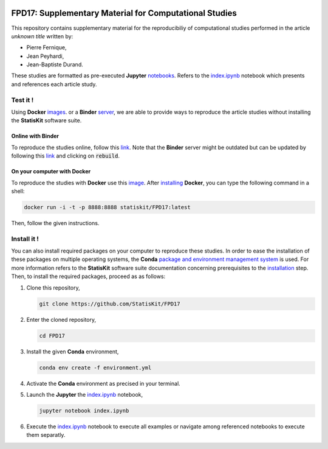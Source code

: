 .. image:: https://travis-ci.org/StatisKit/FPD17.svg?branch=master
   :target: https://travis-ci.org/StatisKit/FPD17
  
.. image:: https://ci.appveyor.com/api/projects/status/jbvyy4sko6bhorx2/branch/master
   :target: https://ci.appveyor.com/api/projects/status/jbvyy4sko6bhorx2/branch/master


FPD17: Supplementary Material for Computational Studies 
#######################################################

This repository contains supplementary material for the reproducibiliy of computational studies performed in the article *unknown title* written by:

* Pierre Fernique,
* Jean Peyhardi,
* Jean-Baptiste Durand.

These studies are formatted as pre-executed **Jupyter** `notebooks <https://jupyter.readthedocs.io/en/latest/index.html>`_.
Refers to the `index.ipynb <index.ipynb>`_ notebook which presents and references each article study.

Test it !
=========

Using **Docker** `images <http://docs.mybinder.org/>`_. or a **Binder** `server <https://docs.docker.com/>`_, we are able to provide ways to reproduce the article studies without installing the **StatisKit** software suite.
    
Online with **Binder**
----------------------

To reproduce the studies online, follow this `link <http://mybinder.org/repo/statiskit/fpd17>`_.
Note that the **Binder** server might be outdated but can be updated by following this `link <http://mybinder.org/status/statiskit/fpd17>`_ and clicking on :code:`rebuild`.

On your computer with **Docker**
--------------------------------

To reproduce the studies with **Docker** use this `image <https://hub.docker.com/r/statiskit/FPF17/tags>`_.
After `installing <https://docs.docker.com/engine/installation/>`_ **Docker**, you can type the following command in a shell:

.. code-block:: console

    docker run -i -t -p 8888:8888 statiskit/FPD17:latest
   
Then, follow the given instructions.

Install it !
============

You can also install required packages on your computer to reproduce these studies.
In order to ease the installation of these packages on multiple operating systems, the **Conda** `package and environment management system <https://conda.io/docs/>`_ is used.
For more information refers to the **StatisKit** software suite documentation concerning prerequisites to the `installation <http://statiskit.readthedocs.io/en/latest/user/install_it.html>`_ step.
Then, to install the required packages, proceed as as follows:

1. Clone this repository,

   .. code:: console
   
     git clone https://github.com/StatisKit/FPD17
     
2. Enter the cloned repository,

   .. code:: console
   
     cd FPD17
     
3. Install the given **Conda** environment,

   .. code:: console

     conda env create -f environment.yml
  
4. Activate the **Conda** environment as precised in your terminal.

5. Launch the **Jupyter** the `index.ipynb <index.ipynb>`_ notebook,

   .. code:: console

     jupyter notebook index.ipynb
     
6. Execute the `index.ipynb <index.ipynb>`_ notebook to execute all examples or navigate among referenced notebooks to execute them separatly.

